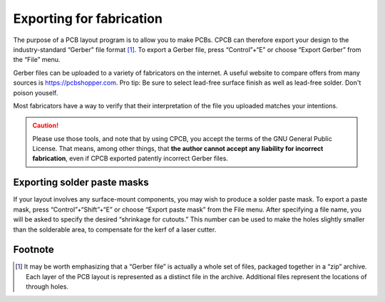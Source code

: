 Exporting for fabrication
=========================

The purpose of a PCB layout program is to allow you to make PCBs. CPCB
can therefore export your design to the industry-standard “Gerber”
file format [#f1]_.
To export a Gerber file, press “Control”+“E” or choose “Export
Gerber” from the “File” menu.

Gerber files can be uploaded to a variety of fabricators on the
internet. A useful website to compare offers from many sources is
https://pcbshopper.com. Pro tip: Be sure to select lead-free surface
finish as well as lead-free solder. Don't poison youself.

Most fabricators have a way to verify that their interpretation of the
file you uploaded matches your intentions.

.. caution::

   Please use those tools, and note that by using CPCB, you accept the
   terms of the GNU General Public License. That means, among other
   things, that **the author cannot accept any liability for incorrect
   fabrication**, even if CPCB exported patently incorrect Gerber
   files.

Exporting solder paste masks
----------------------------

If your layout involves any surface-mount components, you may wish to
produce a solder paste mask. To export a paste mask,
press “Control”+“Shift”+“E” or choose “Export paste mask” from
the File menu. After specifying a file name, you will be asked to
specify the desired “shrinkage for cutouts.” This number can be used
to make the holes slightly smaller than the solderable area, to
compensate for the kerf of a laser cutter.

.. _fnx:

Footnote
--------

.. [#f1] It may be worth emphasizing that a “Gerber file” is actually
   a whole set of files, packaged together in a “zip”
   archive.  Each layer of the PCB layout is represented as a distinct
   file in the archive. Additional files represent the locations of
   through holes.

